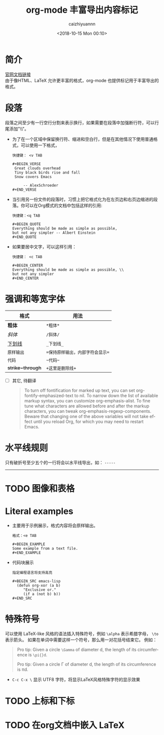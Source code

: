 #+OPTIONS: ':nil *:t -:t ::t <:t H:3 \n:nil ^:nil arch:headline
#+OPTIONS: author:t broken-links:nil c:nil creator:nil
#+OPTIONS: d:(not "LOGBOOK") date:t e:t email:nil f:t inline:t num:t
#+OPTIONS: p:nil pri:nil prop:nil stat:t tags:t tasks:t tex:t
#+OPTIONS: timestamp:t title:t toc:t todo:t |:t
#+TITLE: org-mode 丰富导出内容标记
#+DATE: <2018-10-15 Mon 00:10>
#+AUTHOR: caizhiyuannn
#+EMAIL: caizhiyuannn@gmail.com
#+LANGUAGE: en
#+SELECT_TAGS: export
#+EXCLUDE_TAGS: noexport
#+CREATOR: Emacs 26.1 (Org mode 9.1.9)
#+JEKYLL_LAYOUT: post
#+JEKYLL_CATEGORIES: emacs
#+JEKYLL_TAGS: emacs orgmode
#+STARTUP: showall
#+EXPORT_FILE_NAME: 2018-10-15-markup_for_rich_export

* 简介
  [[https://orgmode.org/manual/Markup.html#Markup][官网文档链接]] \\
  由于像HTML、LaTeX 允许更丰富的格式，org-mode 也提供标记用于丰富导出的格式。

* 段落
  段落之间至少有一行空行分割来表示换行，如果需要在段落中加强断行符，可以行尾添加"\\"。

  - 为了在一个区域中保留换行符、缩进和空白行，但是在其他情况下使用普通格式，可以使用一下格式，
    #+BEGIN_EXAMPLE
      快捷键： <v TAB

      ,#+BEGIN_VERSE
       Great clouds overhead
       Tiny black birds rise and fall
       Snow covers Emacs

           -- AlexSchroeder
      ,#+END_VERSE
    #+END_EXAMPLE

  - 当引用另一份文件的段落时，习惯上把它格式化为在左页边和右页边缩进的段落。你可以在Org模式的文档中包括这样的引用:
    #+BEGIN_EXAMPLE
      快捷键：<q TAB

      ,#+BEGIN_QUOTE
      Everything should be made as simple as possible,
      but not any simpler -- Albert Einstein
      ,#+END_QUOTE
    #+END_EXAMPLE

  - 如果要居中文字，可以这样引用：
    #+BEGIN_EXAMPLE
      快捷键： <c TAB

      ,#+BEGIN_CENTER
      Everything should be made as simple as possible, \\
      but not any simpler
      ,#+END_CENTER
    #+END_EXAMPLE

* 强调和等宽字体
  |------------------+----------------------------------|
  | 格式             | 用法                             |
  |------------------+----------------------------------|
  | *粗体*           | ~*粗体*~                         |
  |------------------+----------------------------------|
  | /斜体/           | ~/斜体/~                         |
  |------------------+----------------------------------|
  | _下划线_         | ~_下划线_~                       |
  |------------------+----------------------------------|
  | =原样输出=       | ~=保持原样输出，内部字符会显示=~ |
  |------------------+----------------------------------|
  | ~代码~           | =~代码~=                         |
  |------------------+----------------------------------|
  | +strike-through+ | =+这里是删除线+=             |
  |------------------+----------------------------------|

  - [ ] 其它, 待翻译
    #+BEGIN_QUOTE
    To turn off fontification for marked up text, you can set org-fontify-emphasized-text to nil.
    To narrow down the list of available markup syntax, you can customize org-emphasis-alist.
    To fine tune what characters are allowed before and after the markup characters,
    you can tweak org-emphasis-regexp-components.
    Beware that changing one of the above variables will not take effect until you reload Org,
    for which you may need to restart Emacs.
    #+END_QUOTE
  

* 水平线规则
  只有破折号至少五个的一行将会以水平线导出，如： =-----=
  -----

* TODO 图像和表格

* Literal examples
  - 主要用于示例展示，格式内容将会原样输出。
    #+BEGIN_EXAMPLE
      格式：<e TAB

      ,#+BEGIN_EXAMPLE
      Some example from a text file.
      ,#+END_EXAMPLE
    #+END_EXAMPLE

  - 代码块展示
    #+BEGIN_EXAMPLE
      指定编程语言将支持高亮

      ,#+BEGIN_SRC emacs-lisp
        (defun org-xor (a b)
           "Exclusive or."
           (if a (not b) b))
      ,#+END_SRC
    #+END_EXAMPLE
  
* 特殊符号
  可以使用 LaTeX-like 风格的语法插入特殊符号，例如 =\alpha= 表示希腊字母， =\to= 表示箭头。
  如果在单词中需要这样一个符号，那么用一对花括号结束它。
  例如：
  #+BEGIN_QUOTE
  Pro tip: Given a circle =\Gamma= of diameter d, the length of its circumference
  is =\pi{}d=.
  
  Pro tip: Given a circle \Gamma of diameter d, the length of its circumference
  is \pi{}d.
  #+END_QUOTE
  - =C-c C-x \= 显示 UTF8 字符，将显示LaTeX风格特殊字符的显示效果

* TODO 上标和下标

* TODO 在org文档中嵌入 LaTeX
